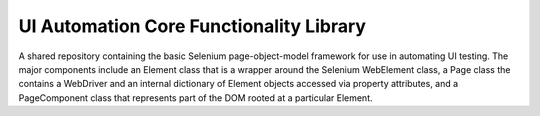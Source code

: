 UI Automation Core Functionality Library
========================================

A shared repository containing the basic Selenium page-object-model framework for use in automating UI testing.
The major components include an Element class that is a wrapper around the Selenium WebElement class, a Page class
the contains a WebDriver and an internal dictionary of Element objects accessed via property attributes, and a
PageComponent class that represents part of the DOM rooted at a particular Element.
